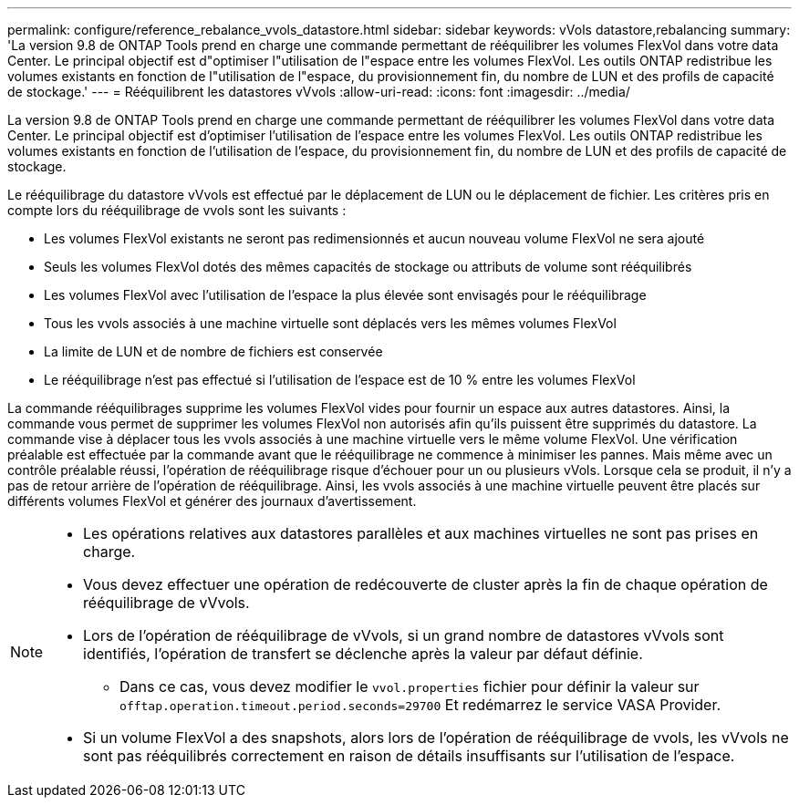 ---
permalink: configure/reference_rebalance_vvols_datastore.html 
sidebar: sidebar 
keywords: vVols datastore,rebalancing 
summary: 'La version 9.8 de ONTAP Tools prend en charge une commande permettant de rééquilibrer les volumes FlexVol dans votre data Center. Le principal objectif est d"optimiser l"utilisation de l"espace entre les volumes FlexVol. Les outils ONTAP redistribue les volumes existants en fonction de l"utilisation de l"espace, du provisionnement fin, du nombre de LUN et des profils de capacité de stockage.' 
---
= Rééquilibrent les datastores vVvols
:allow-uri-read: 
:icons: font
:imagesdir: ../media/


[role="lead"]
La version 9.8 de ONTAP Tools prend en charge une commande permettant de rééquilibrer les volumes FlexVol dans votre data Center. Le principal objectif est d'optimiser l'utilisation de l'espace entre les volumes FlexVol. Les outils ONTAP redistribue les volumes existants en fonction de l'utilisation de l'espace, du provisionnement fin, du nombre de LUN et des profils de capacité de stockage.

Le rééquilibrage du datastore vVvols est effectué par le déplacement de LUN ou le déplacement de fichier. Les critères pris en compte lors du rééquilibrage de vvols sont les suivants :

* Les volumes FlexVol existants ne seront pas redimensionnés et aucun nouveau volume FlexVol ne sera ajouté
* Seuls les volumes FlexVol dotés des mêmes capacités de stockage ou attributs de volume sont rééquilibrés
* Les volumes FlexVol avec l'utilisation de l'espace la plus élevée sont envisagés pour le rééquilibrage
* Tous les vvols associés à une machine virtuelle sont déplacés vers les mêmes volumes FlexVol
* La limite de LUN et de nombre de fichiers est conservée
* Le rééquilibrage n'est pas effectué si l'utilisation de l'espace est de 10 % entre les volumes FlexVol


La commande rééquilibrages supprime les volumes FlexVol vides pour fournir un espace aux autres datastores. Ainsi, la commande vous permet de supprimer les volumes FlexVol non autorisés afin qu'ils puissent être supprimés du datastore. La commande vise à déplacer tous les vvols associés à une machine virtuelle vers le même volume FlexVol. Une vérification préalable est effectuée par la commande avant que le rééquilibrage ne commence à minimiser les pannes. Mais même avec un contrôle préalable réussi, l'opération de rééquilibrage risque d'échouer pour un ou plusieurs vVols. Lorsque cela se produit, il n'y a pas de retour arrière de l'opération de rééquilibrage. Ainsi, les vvols associés à une machine virtuelle peuvent être placés sur différents volumes FlexVol et générer des journaux d'avertissement.

[NOTE]
====
* Les opérations relatives aux datastores parallèles et aux machines virtuelles ne sont pas prises en charge.
* Vous devez effectuer une opération de redécouverte de cluster après la fin de chaque opération de rééquilibrage de vVvols.
* Lors de l'opération de rééquilibrage de vVvols, si un grand nombre de datastores vVvols sont identifiés, l'opération de transfert se déclenche après la valeur par défaut définie.
+
** Dans ce cas, vous devez modifier le `vvol.properties` fichier pour définir la valeur sur `offtap.operation.timeout.period.seconds=29700` Et redémarrez le service VASA Provider.


* Si un volume FlexVol a des snapshots, alors lors de l'opération de rééquilibrage de vvols, les vVvols ne sont pas rééquilibrés correctement en raison de détails insuffisants sur l'utilisation de l'espace.


====